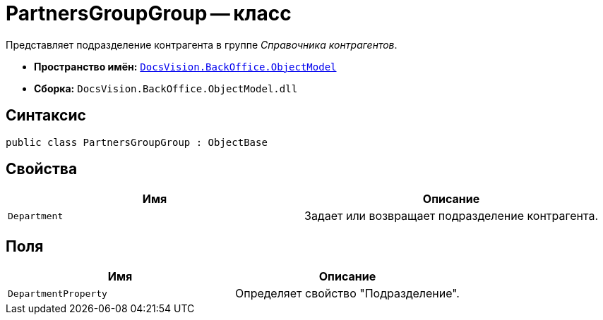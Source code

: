 = PartnersGroupGroup -- класс

Представляет подразделение контрагента в группе _Справочника контрагентов_.

* *Пространство имён:* `xref:api/DocsVision/Platform/ObjectModel/ObjectModel_NS.adoc[DocsVision.BackOffice.ObjectModel]`
* *Сборка:* `DocsVision.BackOffice.ObjectModel.dll`

== Синтаксис

[source,csharp]
----
public class PartnersGroupGroup : ObjectBase
----

== Свойства

[cols=",",options="header"]
|===
|Имя |Описание
|`Department` |Задает или возвращает подразделение контрагента.
|===

== Поля

[cols=",",options="header"]
|===
|Имя |Описание
|`DepartmentProperty` |Определяет свойство "Подразделение".
|===
